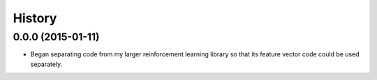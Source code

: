 History
=======

0.0.0 (2015-01-11)
------------------

-  Began separating code from my larger reinforcement learning library
   so that its feature vector code could be used separately.
